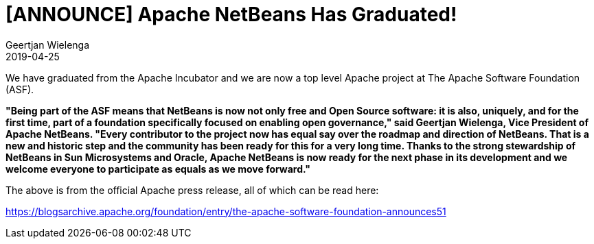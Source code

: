 // 
//     Licensed to the Apache Software Foundation (ASF) under one
//     or more contributor license agreements.  See the NOTICE file
//     distributed with this work for additional information
//     regarding copyright ownership.  The ASF licenses this file
//     to you under the Apache License, Version 2.0 (the
//     "License"); you may not use this file except in compliance
//     with the License.  You may obtain a copy of the License at
// 
//       http://www.apache.org/licenses/LICENSE-2.0
// 
//     Unless required by applicable law or agreed to in writing,
//     software distributed under the License is distributed on an
//     "AS IS" BASIS, WITHOUT WARRANTIES OR CONDITIONS OF ANY
//     KIND, either express or implied.  See the License for the
//     specific language governing permissions and limitations
//     under the License.
//

= [ANNOUNCE] Apache NetBeans Has Graduated!
:author: Geertjan Wielenga
:revdate: 2019-04-25
:page-layout: blogentry
:jbake-tags: blogentry
:jbake-status: published
:keywords: Apache NetBeans 18 release
:description: Apache NetBeans 18 release
:toc: left
:toc-title:
:syntax: true


We have graduated from the Apache Incubator and we are now a top level Apache project at The Apache Software Foundation (ASF).

*"Being part of the ASF means that NetBeans is now not only free and Open Source software: it is also, uniquely, 
and for the first time, part of a foundation specifically focused on enabling open governance," 
said Geertjan Wielenga, Vice President of Apache NetBeans. 
"Every contributor to the project now has equal say over the roadmap and direction of NetBeans. That is a new and historic step and the community has been ready for this for a very long time. Thanks to the strong stewardship of NetBeans in Sun Microsystems and Oracle, Apache NetBeans is now ready for the next phase in its development and we welcome everyone to participate as equals as we move forward."*


The above is from the official Apache press release, all of which can be read here:

link:https://blogsarchive.apache.org/foundation/entry/the-apache-software-foundation-announces51[https://blogsarchive.apache.org/foundation/entry/the-apache-software-foundation-announces51]